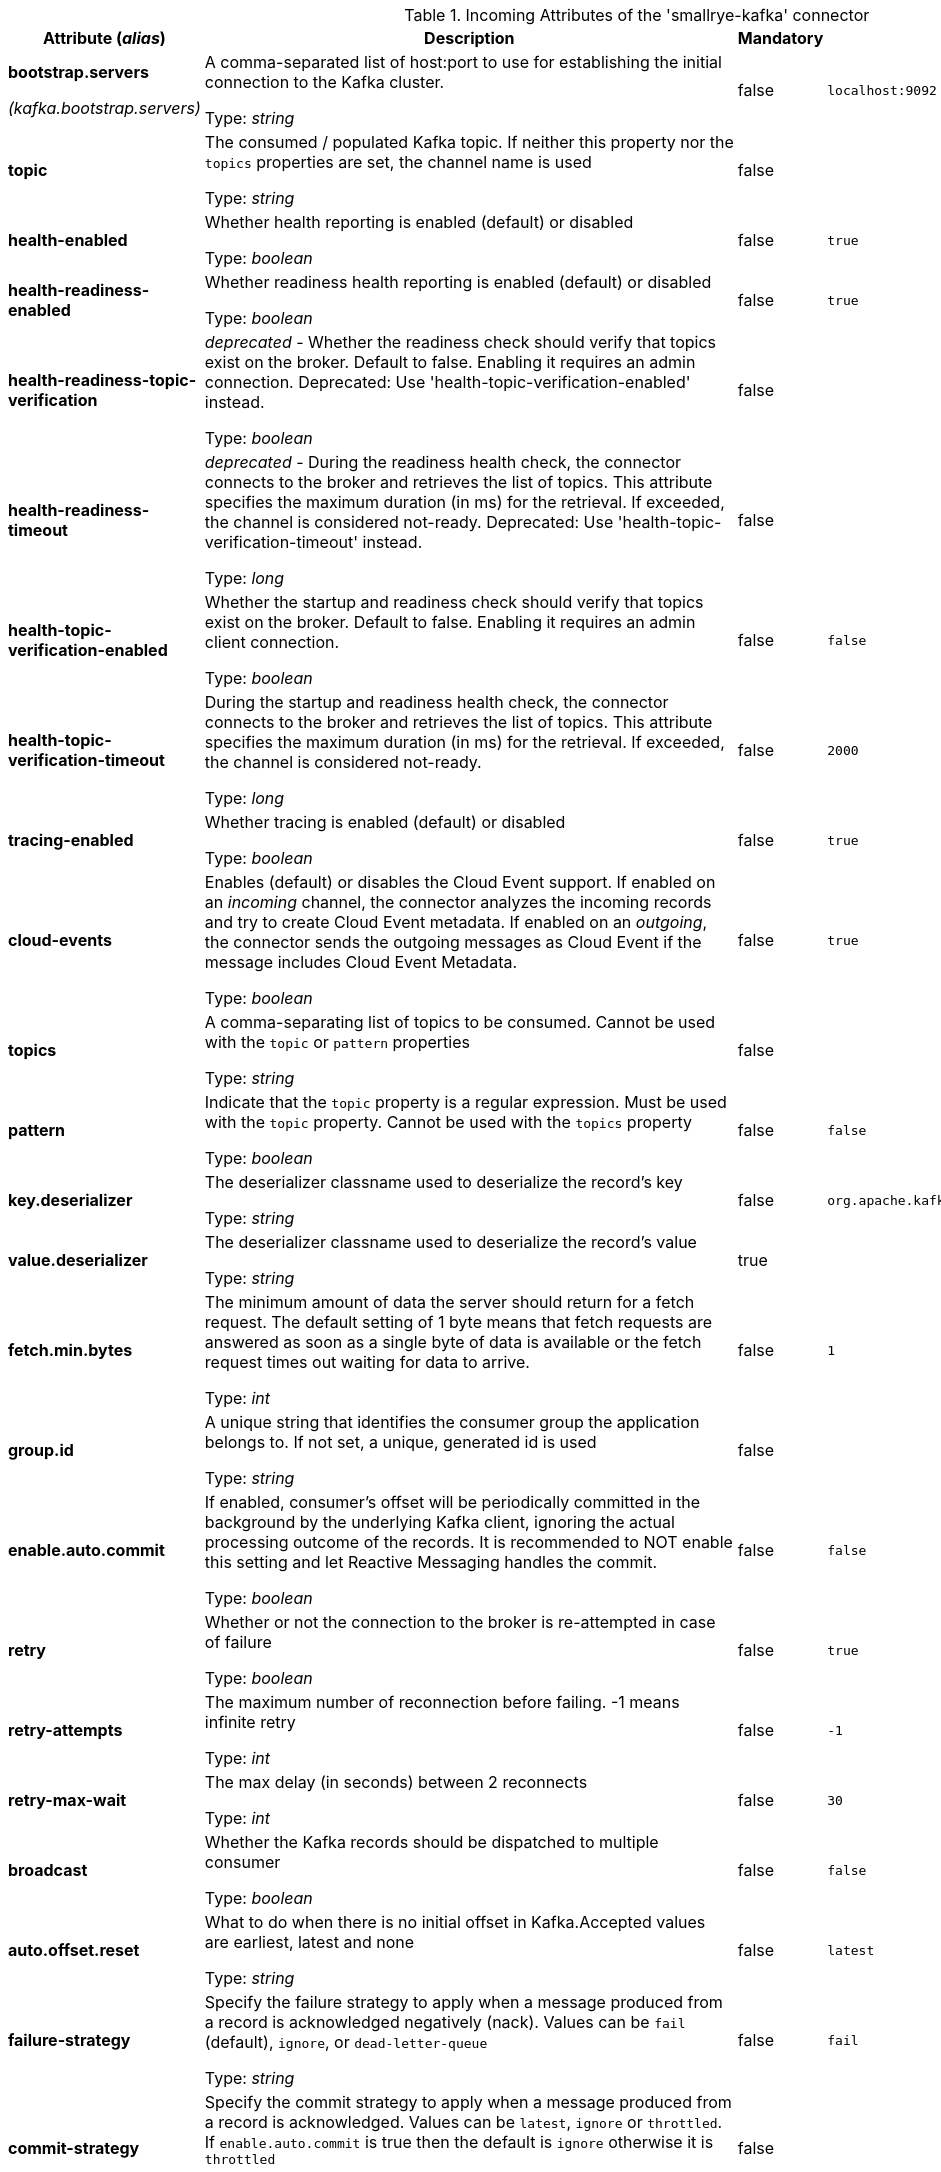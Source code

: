 .Incoming Attributes of the 'smallrye-kafka' connector
[cols="25, 30, 15, 20",options="header"]
|===
|Attribute (_alias_) | Description | Mandatory | Default

| [.no-hyphens]#*bootstrap.servers*#

[.no-hyphens]#_(kafka.bootstrap.servers)_# | A comma-separated list of host:port to use for establishing the initial connection to the Kafka cluster.

Type: _string_ | false | `localhost:9092`

| [.no-hyphens]#*topic*# | The consumed / populated Kafka topic. If neither this property nor the `topics` properties are set, the channel name is used

Type: _string_ | false | 

| [.no-hyphens]#*health-enabled*# | Whether health reporting is enabled (default) or disabled

Type: _boolean_ | false | `true`

| [.no-hyphens]#*health-readiness-enabled*# | Whether readiness health reporting is enabled (default) or disabled

Type: _boolean_ | false | `true`

| [.no-hyphens]#*health-readiness-topic-verification*# | _deprecated_ - Whether the readiness check should verify that topics exist on the broker. Default to false. Enabling it requires an admin connection. Deprecated: Use 'health-topic-verification-enabled' instead.

Type: _boolean_ | false | 

| [.no-hyphens]#*health-readiness-timeout*# | _deprecated_ - During the readiness health check, the connector connects to the broker and retrieves the list of topics. This attribute specifies the maximum duration (in ms) for the retrieval. If exceeded, the channel is considered not-ready. Deprecated: Use 'health-topic-verification-timeout' instead.

Type: _long_ | false | 

| [.no-hyphens]#*health-topic-verification-enabled*# | Whether the startup and readiness check should verify that topics exist on the broker. Default to false. Enabling it requires an admin client connection.

Type: _boolean_ | false | `false`

| [.no-hyphens]#*health-topic-verification-timeout*# | During the startup and readiness health check, the connector connects to the broker and retrieves the list of topics. This attribute specifies the maximum duration (in ms) for the retrieval. If exceeded, the channel is considered not-ready.

Type: _long_ | false | `2000`

| [.no-hyphens]#*tracing-enabled*# | Whether tracing is enabled (default) or disabled

Type: _boolean_ | false | `true`

| [.no-hyphens]#*cloud-events*# | Enables (default) or disables the Cloud Event support. If enabled on an _incoming_ channel, the connector analyzes the incoming records and try to create Cloud Event metadata. If enabled on an _outgoing_, the connector sends the outgoing messages as Cloud Event if the message includes Cloud Event Metadata.

Type: _boolean_ | false | `true`

| [.no-hyphens]#*topics*# | A comma-separating list of topics to be consumed. Cannot be used with the `topic` or `pattern` properties

Type: _string_ | false | 

| [.no-hyphens]#*pattern*# | Indicate that the `topic` property is a regular expression. Must be used with the `topic` property. Cannot be used with the `topics` property

Type: _boolean_ | false | `false`

| [.no-hyphens]#*key.deserializer*# | The deserializer classname used to deserialize the record's key

Type: _string_ | false | `org.apache.kafka.common.serialization.StringDeserializer`

| [.no-hyphens]#*value.deserializer*# | The deserializer classname used to deserialize the record's value

Type: _string_ | true | 

| [.no-hyphens]#*fetch.min.bytes*# | The minimum amount of data the server should return for a fetch request. The default setting of 1 byte means that fetch requests are answered as soon as a single byte of data is available or the fetch request times out waiting for data to arrive.

Type: _int_ | false | `1`

| [.no-hyphens]#*group.id*# | A unique string that identifies the consumer group the application belongs to. If not set, a unique, generated id is used

Type: _string_ | false | 

| [.no-hyphens]#*enable.auto.commit*# | If enabled, consumer's offset will be periodically committed in the background by the underlying Kafka client, ignoring the actual processing outcome of the records. It is recommended to NOT enable this setting and let Reactive Messaging handles the commit.

Type: _boolean_ | false | `false`

| [.no-hyphens]#*retry*# | Whether or not the connection to the broker is re-attempted in case of failure

Type: _boolean_ | false | `true`

| [.no-hyphens]#*retry-attempts*# | The maximum number of reconnection before failing. -1 means infinite retry

Type: _int_ | false | `-1`

| [.no-hyphens]#*retry-max-wait*# | The max delay (in seconds) between 2 reconnects

Type: _int_ | false | `30`

| [.no-hyphens]#*broadcast*# | Whether the Kafka records should be dispatched to multiple consumer

Type: _boolean_ | false | `false`

| [.no-hyphens]#*auto.offset.reset*# | What to do when there is no initial offset in Kafka.Accepted values are earliest, latest and none

Type: _string_ | false | `latest`

| [.no-hyphens]#*failure-strategy*# | Specify the failure strategy to apply when a message produced from a record is acknowledged negatively (nack). Values can be `fail` (default), `ignore`, or `dead-letter-queue`

Type: _string_ | false | `fail`

| [.no-hyphens]#*commit-strategy*# | Specify the commit strategy to apply when a message produced from a record is acknowledged. Values can be `latest`, `ignore` or `throttled`. If `enable.auto.commit` is true then the default is `ignore` otherwise it is `throttled`

Type: _string_ | false | 

| [.no-hyphens]#*throttled.unprocessed-record-max-age.ms*# | While using the `throttled` commit-strategy, specify the max age in milliseconds that an unprocessed message can be before the connector is marked as unhealthy.

Type: _int_ | false | `60000`

| [.no-hyphens]#*dead-letter-queue.topic*# | When the `failure-strategy` is set to `dead-letter-queue` indicates on which topic the record is sent. Defaults is `dead-letter-topic-$channel`

Type: _string_ | false | 

| [.no-hyphens]#*dead-letter-queue.key.serializer*# | When the `failure-strategy` is set to `dead-letter-queue` indicates the key serializer to use. If not set the serializer associated to the key deserializer is used

Type: _string_ | false | 

| [.no-hyphens]#*dead-letter-queue.value.serializer*# | When the `failure-strategy` is set to `dead-letter-queue` indicates the value serializer to use. If not set the serializer associated to the value deserializer is used

Type: _string_ | false | 

| [.no-hyphens]#*partitions*# | The number of partitions to be consumed concurrently. The connector creates the specified amount of Kafka consumers. It should match the number of partition of the targeted topic

Type: _int_ | false | `1`

| [.no-hyphens]#*consumer-rebalance-listener.name*# | The name set in `@Identifier` of a bean that implements `io.smallrye.reactive.messaging.kafka.KafkaConsumerRebalanceListener`. If set, this rebalance listener is applied to the consumer.

Type: _string_ | false | 

| [.no-hyphens]#*key-deserialization-failure-handler*# | The name set in `@Identifier` of a bean that implements `io.smallrye.reactive.messaging.kafka.DeserializationFailureHandler`. If set, deserialization failure happening when deserializing keys are delegated to this handler which may provide a fallback value.

Type: _string_ | false | 

| [.no-hyphens]#*value-deserialization-failure-handler*# | The name set in `@Identifier` of a bean that implements `io.smallrye.reactive.messaging.kafka.DeserializationFailureHandler`. If set, deserialization failure happening when deserializing values are delegated to this handler which may provide a fallback value.

Type: _string_ | false | 

| [.no-hyphens]#*fail-on-deserialization-failure*# | When no deserialization failure handler is set and a deserialization failure happens, report the failure and mark the application as unhealthy. If set to `false` and a deserialization failure happens, a `null` value is forwarded.

Type: _boolean_ | false | `true`

| [.no-hyphens]#*graceful-shutdown*# | Whether or not a graceful shutdown should be attempted when the application terminates.

Type: _boolean_ | false | `true`

| [.no-hyphens]#*poll-timeout*# | The polling timeout in milliseconds. When polling records, the poll will wait at most that duration before returning records. Default is 1000ms

Type: _int_ | false | `1000`

| [.no-hyphens]#*pause-if-no-requests*# | Whether the polling must be paused when the application does not request items and resume when it does. This allows implementing back-pressure based on the application capacity. Note that polling is not stopped, but will not retrieve any records when paused.

Type: _boolean_ | false | `true`

|===

